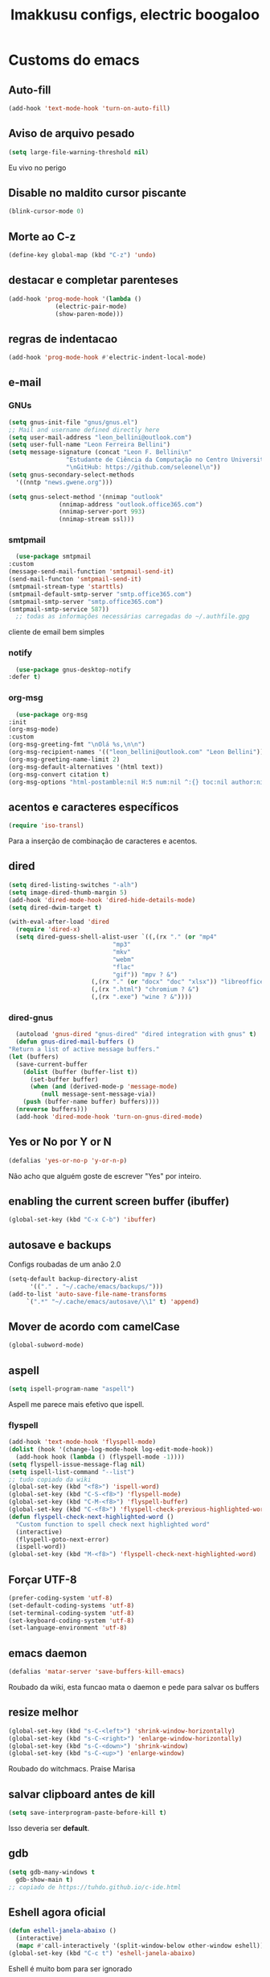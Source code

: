 #+title: Imakkusu configs, electric boogaloo
* Customs do emacs
** Auto-fill
   #+begin_src emacs-lisp
(add-hook 'text-mode-hook 'turn-on-auto-fill)
   #+end_src
** Aviso de arquivo pesado
   #+begin_src emacs-lisp
     (setq large-file-warning-threshold nil)
   #+end_src
   Eu vivo no perigo
** Disable no maldito cursor piscante
   #+begin_src emacs-lisp
     (blink-cursor-mode 0)
   #+end_src
** Morte ao C-z
   #+begin_src emacs-lisp
     (define-key global-map (kbd "C-z") 'undo)
   #+end_src
** destacar e completar parenteses
   #+begin_src emacs-lisp
     (add-hook 'prog-mode-hook '(lambda ()
				  (electric-pair-mode)
				  (show-paren-mode)))
   #+end_src
** regras de indentacao
   #+begin_src emacs-lisp
(add-hook 'prog-mode-hook #'electric-indent-local-mode)
   #+end_src
** e-mail
*** GNUs
    #+begin_src emacs-lisp
      (setq gnus-init-file "gnus/gnus.el")
      ;; Mail and username defined directly here
      (setq user-mail-address "leon_bellini@outlook.com")
      (setq user-full-name "Leon Ferreira Bellini")
      (setq message-signature (concat "Leon F. Bellini\n"
				      "Estudante de Ciência da Computação no Centro Universitário FEI\n"
				      "\nGitHub: https://github.com/seleonel\n"))
      (setq gnus-secondary-select-methods
	    '((nntp "news.gwene.org")))

      (setq gnus-select-method '(nnimap "outlook"
					(nnimap-address "outlook.office365.com")
					(nnimap-server-port 993)
					(nnimap-stream ssl)))
    #+end_src
*** smtpmail
    #+begin_src emacs-lisp
      (use-package smtpmail
	:custom
	(message-send-mail-function 'smtpmail-send-it)
	(send-mail-functon 'smtpmail-send-it)
	(smtpmail-stream-type 'starttls)
	(smtpmail-default-smtp-server "smtp.office365.com")
	(smtpmail-smtp-server "smtp.office365.com")
	(smtpmail-smtp-service 587))
      ;; todas as informações necessárias carregadas do ~/.authfile.gpg
    #+end_src
    cliente de email bem simples
*** notify
    #+begin_src emacs-lisp
      (use-package gnus-desktop-notify
	:defer t)
    #+end_src
*** COMMENT mail encrypt                                                   
    #+begin_src emacs-lisp
      (setq mm-sign-option 'guided)
      (add-hook 'message-send-hook 'mml-secure-message-sign)
    #+end_src
*** org-msg
    #+begin_src emacs-lisp
      (use-package org-msg
	:init
	(org-msg-mode)
	:custom
	(org-msg-greeting-fmt "\nOlá %s,\n\n")
	(org-msg-recipient-names '(("leon_bellini@outlook.com" "Leon Bellini")))
	(org-msg-greeting-name-limit 2)
	(org-msg-default-alternatives '(html text))
	(org-msg-convert citation t)
	(org-msg-options "html-postamble:nil H:5 num:nil ^:{} toc:nil author:nil email:nil \\n:t"))
    #+end_src
** acentos e caracteres específicos
   #+begin_src emacs-lisp
     (require 'iso-transl)
   #+end_src
   Para a inserção de combinação de caracteres
   e acentos. 
** dired
   #+begin_src emacs-lisp
(setq dired-listing-switches "-alh")
(setq image-dired-thumb-margin 5)
(add-hook 'dired-mode-hook 'dired-hide-details-mode)
(setq dired-dwim-target t)

(with-eval-after-load 'dired
  (require 'dired-x)
  (setq dired-guess-shell-alist-user `((,(rx "." (or "mp4"
						     "mp3"
						     "mkv"
						     "webm"
						     "flac"
						     "gif")) "mpv ? &")
				       (,(rx "." (or "docx" "doc" "xlsx")) "libreoffice ? &")
				       (,(rx ".html") "chromium ? &")
				       (,(rx ".exe") "wine ? &"))))
   #+end_src
*** dired-gnus
    #+begin_src emacs-lisp
      (autoload 'gnus-dired "gnus-dired" "dired integration with gnus" t)
      (defun gnus-dired-mail-buffers ()
	"Return a list of active message buffers."
	(let (buffers)
	  (save-current-buffer
	    (dolist (buffer (buffer-list t))
	      (set-buffer buffer)
	      (when (and (derived-mode-p 'message-mode)
			 (null message-sent-message-via))
		(push (buffer-name buffer) buffers))))
	  (nreverse buffers)))
      (add-hook 'dired-mode-hook 'turn-on-gnus-dired-mode)
    #+end_src
** Yes or No por Y or N
   #+begin_src emacs-lisp
     (defalias 'yes-or-no-p 'y-or-n-p)
   #+end_src
   Não acho que alguém goste de escrever
   "Yes" por inteiro.
** enabling the current screen buffer (ibuffer)
   #+begin_src emacs-lisp
     (global-set-key (kbd "C-x C-b") 'ibuffer)
   #+end_src
** autosave e backups
   Configs roubadas de um anão 2.0
   #+begin_src emacs-lisp
     (setq-default backup-directory-alist
		   '(("." . "~/.cache/emacs/backups/")))
     (add-to-list 'auto-save-file-name-transforms
		  `(".*" "~/.cache/emacs/autosave/\\1" t) 'append)
   #+end_src
** Mover de acordo com camelCase
   #+begin_src emacs-lisp
     (global-subword-mode)
   #+end_src
** aspell 
   #+begin_src emacs-lisp
     (setq ispell-program-name "aspell")
   #+end_src
   Aspell me parece mais efetivo que ispell.
*** flyspell
    #+begin_src emacs-lisp
(add-hook 'text-mode-hook 'flyspell-mode)
(dolist (hook '(change-log-mode-hook log-edit-mode-hook))
  (add-hook hook (lambda () (flyspell-mode -1))))
(setq flyspell-issue-message-flag nil)
(setq ispell-list-command "--list")
;; tudo copiado da wiki
(global-set-key (kbd "<f8>") 'ispell-word)
(global-set-key (kbd "C-S-<f8>") 'flyspell-mode)
(global-set-key (kbd "C-M-<f8>") 'flyspell-buffer)
(global-set-key (kbd "C-<f8>") 'flyspell-check-previous-highlighted-word)
(defun flyspell-check-next-highlighted-word ()
  "Custom function to spell check next highlighted word"
  (interactive)
  (flyspell-goto-next-error)
  (ispell-word))
(global-set-key (kbd "M-<f8>") 'flyspell-check-next-highlighted-word)
    #+end_src
** Forçar UTF-8
   #+begin_src emacs-lisp
     (prefer-coding-system 'utf-8)
     (set-default-coding-systems 'utf-8)
     (set-terminal-coding-system 'utf-8)
     (set-keyboard-coding-system 'utf-8)
     (set-language-environment 'utf-8)
   #+end_src
** emacs daemon
   #+begin_src emacs-lisp
(defalias 'matar-server 'save-buffers-kill-emacs)
   #+end_src
   Roubado da wiki, esta funcao mata o daemon e pede para salvar os buffers
** resize melhor
   #+begin_src emacs-lisp
     (global-set-key (kbd "s-C-<left>") 'shrink-window-horizontally)
     (global-set-key (kbd "s-C-<right>") 'enlarge-window-horizontally)
     (global-set-key (kbd "s-C-<down>") 'shrink-window)
     (global-set-key (kbd "s-C-<up>") 'enlarge-window)
   #+end_src
   Roubado do witchmacs. Praise Marisa
** salvar clipboard antes de kill
   #+begin_src emacs-lisp
     (setq save-interprogram-paste-before-kill t)
   #+end_src
   Isso deveria ser *default*.

** gdb
   #+begin_src emacs-lisp
     (setq gdb-many-windows t
	   gdb-show-main t)
     ;; copiado de https://tuhdo.github.io/c-ide.html
   #+end_src
** Eshell agora oficial
   #+begin_src emacs-lisp
(defun eshell-janela-abaixo ()
  (interactive)
  (mapc #'call-interactively '(split-window-below other-window eshell)))
(global-set-key (kbd "C-c t") 'eshell-janela-abaixo)
   #+end_src
   Eshell é muito bom para ser ignorado
** Re-builder
   #+begin_src emacs-lisp
     (setq reb-re-syntax 'string)
   #+end_src
   Não utiliza tantos backlashes para escaping.
* Modos para uso em geral
** HTTP requests
   #+begin_src emacs-lisp
     (use-package request
       :defer t)
   #+end_src
** volume
   #+begin_src emacs-lisp
     (use-package volume
       :defer t)
   #+end_src
   Controle de volume pelo emacs, combina bem com
   bongo. 
** tablist
   #+begin_src emacs-lisp
     (use-package tablist
       :defer t)
   #+end_src
** pdf-tools
   #+begin_src emacs-lisp
     (use-package pdf-tools
       :defer t
       :init
       (pdf-loader-install))
   #+end_src
** nov.el
   #+begin_src emacs-lisp
     (use-package nov
       :custom
       (nov-text-width 80)
       :config
       (add-to-list 'auto-mode-alist '("\\.epub\\'" . nov-mode))
       :hook
       (nov-mode . (lambda () (face-remap-add-relative 'variable-pitch :family "FreeSerif"
						       :height 1.2))))
   #+end_src
** Processos assíncronos
   #+begin_src emacs-lisp
     (use-package async
       :defer t
       :config
       (use-package auth-source
	 :custom
	 (auth-sources '("~/.authinfo.gpg" "~/.authinfo")))
       (dired-async-mode 1)
       (async-bytecomp-package-mode 1))
   #+end_src
   Roubado do witchmacs (novamente)
** page-break-lines
   #+begin_src emacs-lisp
     (use-package page-break-lines
       :defer t)
   #+end_src
** projectile
   #+begin_src emacs-lisp
     (use-package projectile
       :init
       (projectile-mode 1)
       :bind-keymap
       ("C-c f" . projectile-command-map))
   #+end_src
** *Which key*
   #+begin_src emacs-lisp
     (use-package which-key
       :hook
       (after-init .  which-key-mode))
   #+end_src
** avy
   #+begin_src emacs-lisp
     (use-package avy
       :bind
       ("C-c l" . avy-goto-line)
       ("C-c w" . avy-goto-word-1)
       ("C-c y" . avy-copy-line))
   #+end_src
*** ivy
    #+begin_src emacs-lisp
      (use-package ivy
	:config
	(ivy-mode 1)
	:custom
	(ivy-use-virtual-buffers t)
	(enable-recursive-minibuffers t)
	:bind-keymap
	("<tab>" . ivy-partial))
    #+end_src
   **** swiper
     #+begin_src emacs-lisp
       (use-package swiper
	 :after ivy
	 :bind
	 ("C-c p" . swiper-isearch)
	 ("C-x b" . ivy-switch-buffer))
     #+end_src
**** Counsel
     #+begin_src emacs-lisp 
	      (use-package counsel
		:after ivy
		:config
		(define-key counsel-find-file-map (kbd "s-j") #'(lambda ()
								  (interactive)
								  (let ((input (ivy--input)))
								    (ivy-quit-and-run
								      (counsel-file-jump)))))
		:bind
		;; replacing emacs defaults with counsel
		("M-x" . counsel-M-x)
		("C-x C-f" . counsel-find-file)
		("C-h f" . counsel-describe-function)
		("C-h v" . counsel-describe-variable)
		;; imenu provides a nice alternative to imenu
		("C-c m" . counsel-imenu)
		;; file jump is recursive, but kinda slow
		("C-c J" . counsel-file-jump)
		;; good for searching emacs-lisp functions
		("C-c i" . counsel-info-lookup-symbol)
		;; external things
		("C-c g" . counsel-git-grep)
		("<f5>" . counsel-compile)
		("<f9>". counsel-org-capture))
     #+end_src
** magit
   #+begin_src emacs-lisp
     (use-package magit
       :bind
       ("C-x g" . magit-status))
   #+end_src
** LSP-mode
   #+begin_src emacs-lisp
     (use-package lsp-mode
       :ensure-system-package (pyls . python-language-server)
       :init (setq lsp-keymap-prefix "C-c ]")
       :hook (((python-mode js2-mode) . lsp)
	      (lsp-mode . lsp-enable-which-key-integration))
       :commands lsp
       :custom
       ;; shows breadcrumb line and change its default layout
       (lsp-headerline-breadcrumb-mode t)
       (lsp-headerline-breadcrumb-segments '(project file symbols))

       ;; shows all possible code actions available
       (lsp-modeline-code-actions-mode t))

     (use-package lsp-ui :commands lsp-ui-mode)
     ;; ivy integration
     (use-package lsp-ivy :commands lsp-ivy-workspace-symbol)
     ;; treemacs integration gives me nice icons so why not
     (use-package lsp-treemacs :commands lsp-treemacs-errors-list)
   #+end_src
** autocompletion
   #+begin_src emacs-lisp
     (use-package company
       :config
       (define-key company-active-map (kbd "<return>") nil)
       (define-key company-active-map (kbd "RET") nil)
       :custom
       (company-idle-delay 0)
       (company-minimum-prefix-length 2)
       (company-selection-wrap-around t)
       (company-tng-configure-default)
       :hook
       (after-init . global-company-mode))
   #+end_src
*** quickhelp
    #+begin_src emacs-lisp
      (use-package company-quickhelp
	:custom
	(company-quickhelp-delay 1.5)
	:hook
	(prog-mode . company-quickhelp-mode))
    #+end_src
    Mostra documentação automaticamente.
** browse kill ring
   #+begin_src emacs-lisp
     (use-package browse-kill-ring
       :bind
       ("M-y" . 'browse-kill-ring))
   #+end_src
** expand region
   #+begin_src emacs-lisp
     (use-package expand-region
       :bind
       ("C-c e" . er/expand-region))
   #+end_src
** multiple cursors
   #+begin_src emacs-lisp
     (use-package multiple-cursors
       :bind
       ("C-c q" . 'mc/mark-next-like-this)
       ("C-c a" . 'mc/mark-all-like-this))
   #+end_src
   Pacote pra múltiplos cursores.
** sudo-edit
   #+begin_src emacs-lisp
     (use-package sudo-edit
       :bind
       ("C-c s" . sudo-edit))
   #+end_src
** transpose-frame
   #+begin_src emacs-lisp
     (use-package transpose-frame
       :defer t)
   #+end_src
   Pacote para /management/ de janelas

** smart tabs
   #+begin_src emacs-lisp
     (use-package smart-tabs-mode
       :defer t
       :config
       (smart-tabs-add-language-support latex latex-mode-hook
	 ((latex-indent-line . 4)
	  (latex-indent-region . 4)))
       (smart-tabs-insinuate 'c 'c++ 'java 'latex)
       (smart-tabs-advice js2-indent-line js2-basic-offset))
   #+end_src
   esse código copiei de um anão
** undo-tree
   #+begin_src emacs-lisp
     (use-package undo-tree
       :defer t
       :init
       (global-undo-tree-mode))
   #+end_src
** Rainbow
*** Rainbow-delimiters
    #+begin_src emacs-lisp
      (use-package rainbow-delimiters
	:hook
	(prog-mode . rainbow-delimiters-mode))
    #+end_src
*** Rainbow mode
    #+begin_src emacs-lisp
      (use-package rainbow-mode
	:hook
	(prog-mode . rainbow-mode))
    #+end_src
    Códigos de cor *hexadecimais* ficam coloridos yay
** Ace window
   #+begin_src emacs-lisp
     (use-package ace-window
       :custom
       (aw-keys '(?a ?s ?d ?f ?g ?h ?j ?k ?l))
       (aw-background nil)
       :bind
       ([remap other-window] .  ace-window))
   #+end_src
** bongo
   #+begin_src emacs-lisp
     (use-package bongo
       :defer t
       :custom
       (bongo-default-directory "~/Music")
       (bongo-insert-whole-directory-trees t)
       (bongo-display-playback-mode-indicator t)
       (bongo-display-inline-playback-progress t)
       (bongo-enabled-backends '(mpv vlc)))
   #+end_src
** flycheck
   #+begin_src emacs-lisp
     (use-package flycheck
       :defer t
       :config
       (global-flycheck-mode t))
   #+end_src

* Configurações visuais
** pagina inicial 
   #+begin_src emacs-lisp
     (use-package dashboard
       :init
       (dashboard-setup-startup-hook)
       :custom
       (dashboard-banner-logo-title "BEM VINDO AO MARAVILHOSO IMAKKUSU")
       (dashboard-startup-banner (concat user-emacs-directory "img/kicchiri.png"))
       (dashboard-center-content t) 
       (dashboard-show-shortcuts nil)
       (dashboard-items '((recents . 20)
			  (bookmarks . 5)
			  (agenda . 10)
			  (projects . 5)))
       (dashboard-set-heading-icons t)
       (dashboard-set-file-icons t)
       ;; adds agenda 
       (show-week-agenda-p t)
       (dashboard-footer-messages '("emags :DDDDDDDD"))
       (initial-buffer-choice (get-buffer "*dashboard*")))
   #+end_src


   *Garanta que a imagem existe pls*

** Fonte
   #+begin_src emacs-lisp
     (setq default-frame-alist '((font . "Iosevka 12")))
   #+end_src
   
** Barra de tarefas
   #+begin_src emacs-lisp
     (tool-bar-mode -1)
   #+end_src
   Remove *toda* a barra de tarefas

** mostrar linhazitas
   #+begin_src emacs-lisp
     (line-number-mode)
     (column-number-mode)
   #+end_src

** Barra de menu
   #+begin_src emacs-lisp
     (menu-bar-mode -1)
   #+end_src
   Menu é inútil e toma espaço

** Highlight de linha
   #+begin_src emacs-lisp
     (global-hl-line-mode)
   #+end_src

   *LINHAS CHAMAM MAIS ATENÇÃO AGR*

** TEMA ATUAL
   
*** Tema branco
    #+begin_src emacs-lisp
      (use-package modus-operandi-theme
	:defer t
	:init
	(load-theme 'modus-operandi t)) 
    #+end_src
** modeline
   #+begin_src emacs-lisp
     (use-package doom-modeline
       :hook
       (window-setup . doom-modeline-mode)
       :custom
       (doom-modeline-icon t)) 
   #+end_src
** line numbers
   #+begin_src emacs-lisp
     (add-hook 'prog-mode-hook #'display-line-numbers-mode)
   #+end_src
** Barra de scroll(?)
   #+begin_src emacs-lisp
     (scroll-bar-mode -1)
   #+end_src
** Pretty symbols
   #+begin_src emacs-lisp
     (global-prettify-symbols-mode)
   #+end_src
** all-the-icons
   #+begin_src emacs-lisp
     (use-package all-the-icons)
   #+end_src
*** ivy-rich
    #+begin_src emacs-lisp
(use-package ivy-rich
  :after all-the-icons-ivy-rich
  :init
  (ivy-rich-mode 1)
  :config
  (setcdr (assq t ivy-format-functions-alist) #'ivy-format-function-line)
  :custom
  (ivy-rich-path-style 'abbrev))
    #+end_src
***** all the icons ivy
      #+begin_src emacs-lisp
(use-package all-the-icons-ivy-rich
  :after (ivy counsel swiper)
  :defer t
  :init (all-the-icons-ivy-rich-mode 1))
      #+end_src
** Column indicator mode
   #+begin_src emacs-lisp
(setq-default fill-column 80)
(add-hook 'prog-mode-hook #'display-fill-column-indicator-mode)
   #+end_src
* Modos para linguagens de programação e markdown
** common lisp
   #+begin_src emacs-lisp
	  ;; common lisp implementation that I've chosen
	  (setq inferior-lisp-program "sbcl")

	  (use-package slime
	    :config
	    (slime-setup '(slime-fancy slime-company))
	    :hook
	    (common-lisp-mode . slime)
	    :custom
	    (slime-repl-history-file
	     (concat (getenv "XDG_CACHE_HOME") "/slime-history.eld")))
   #+end_src
*** slime-company
    #+begin_src emacs-lisp
      (use-package slime-company
	:defer t
	:after (slime company))
    #+end_src
** lispy
   #+begin_src emacs-lisp
     (use-package lispy
       :hook
       ((emacs-lisp-mode lisp-mode) . lispy-mode))

     ;; lispy on eval expression
     (defun conditionally-enable-lispy ()
       (when (eq this-command 'eval-expression)
	 (lispy-mode 1)))
     (add-hook 'minibuffer-setup-hook 'conditionally-enable-lispy)
   #+end_src
** Yasnippet
   #+begin_src emacs-lisp
     (use-package yasnippet
       :hook
       (prog-mode . yas-minor-mode))
   #+end_src
*** Yasnippet snippets
    #+begin_src emacs-lisp
      (use-package yasnippet-snippets
        :after yasnippet
	:defer t)
    #+end_src
** C e C++
*** LSP server
    #+begin_src emacs-lisp
      (use-package ccls
	:ensure-system-package ccls
	:hook
	((c-mode c++-mode) . (lambda () (require 'ccls) (lsp))))
    #+end_src
** Pacotinhos pra mobile/web
*** web-mode
    #+begin_src emacs-lisp
      (use-package web-mode
	:defer t
	:config
	(add-to-list 'auto-mode-alist '("\\.html?\\'" . web-mode)))
    #+end_src
*** htmlize
    #+begin_src emacs-lisp
      (use-package htmlize
	:defer t)
    #+end_src
*** simple-httpd
    #+begin_src emacs-lisp
      (use-package simple-httpd
	:defer t)
    #+end_src
    servidor web "minimalista"
*** impatient mode
    #+begin_src emacs-lisp
      (use-package impatient-mode
	:defer t)
    #+end_src
    Interpretador de forms de html/css/js, também tem um repl
** latex
*** auctex
    #+begin_src emacs-lisp
      (use-package tex
	:defer t
	:straight auctex
	:hook
	(LaTeX-mode . visual-line-mode)
	(LaTeX-mode . flyspell-mode)
	(LaTeX-mode . LaTeX-math-mode)
	(LaTeX-mode . turn-on-reftex)
	:custom
	(TeX-auto-save t)
	(TeX-parse-self t)
	(TeX-master nil)
	(reftex-plug-into-AUCTeX t)
	(TeX-PDF-mode t)
	:hook
	(TeX-mode .
		  (lambda ()
		    (setq TeX-command-extra-options "-shell-escape"))))
    #+end_src 
    Para edição aprimorada de documentos TEX
*** LSP
    #+begin_src emacs-lisp
      (use-package lsp-latex
	:ensure-system-package texlab
	:hook
	((TeX-mode LaTeX-mode bibtex-mode) . lsp))
    #+end_src
* Org-mode
** Tamanho do latex preview
   #+begin_src emacs-lisp
     (setq org-format-latex-options (plist-put org-format-latex-options :scale 1.6))
   #+end_src
** olivetti mode
   #+begin_src emacs-lisp
     (use-package olivetti
       :defer t
       :custom
       (olivetti-body-width 80))
   #+end_src
   Melhor para a escrita de documentos. 
** Refile
   #+begin_src emacs-lisp
     (setq org-refile-targets '((nil :maxlevel . 4)
				(nil :tag . "candidate")))
   #+end_src
** Src split window
   #+begin_src emacs-lisp
     (setq org-src-window-setup 'split-window-below)
   #+end_src
** Inline Images
   #+begin_src emacs-lisp
     (setq org-display-inline-images t)
     (setq org-redisplay-inline-images t)
     (setq org-startup-with-latex-preview t)
     (setq org-startup-with-inline-images t)
     (setq org-image-actual-width 600)
     (with-eval-after-load 'org
       (add-hook 'org-babel-after-execute-hook
		 #'(lambda ()
		     (when org-inline-image-overlays
		       (org-redisplay-inline-images)))))
   #+end_src
   Mostra por padrão as imagens no próprio buffer do org
** plantuml
   Programito bom para desenvolver diagramas de classes e fluxogramas.
   #+begin_src emacs-lisp
     (setq jar-path (expand-file-name
		     (concat
		      (getenv "XDG_DATA_HOME") "/plantuml/plantuml.jar")))
     (use-package plantuml-mode
       :defer t
       :custom
       (plantuml-jar-path jar-path)
       (org-plantuml-jar-path jar-path)
       (plantuml-default-exec-mode 'jar))
   #+end_src
** belos simbolos
   #+begin_src emacs-lisp
     (add-hook 'org-mode-hook 'org-toggle-pretty-entities)
   #+end_src
** babel
   #+begin_src emacs-lisp
     (org-babel-do-load-languages 
      'org-babel-load-languages 
      '((plantuml . t)
	(python . t)
	(dot . t)
	(lisp . t)
	(shell . t)))
   #+end_src
   Algumas opções de linguagens do babel
** org-superstar
   #+begin_src emacs-lisp
     (use-package org-superstar
       :defer t
       :hook
       (org-mode . org-superstar-mode)
       :custom
       (org-hide-leading-stars nil)
       (org-superstar-leading-bullet ?\s)
       (org-superstar-prettify-item-bullets t)
       (org-superstar-item-bullet-alist '((?* . ?►)
					  (?+ . ?◐)
					  (?- . ?◆))))
   #+end_src
   Tae um bom nome.
** Visibilidade
   #+begin_src emacs-lisp
(setq org-startup-folded 'overview)
   #+end_src
** prevent from indentation
   #+begin_src emacs-lisp
      (setq org-src-preserve-indentation t)
   #+end_src
** org-roam
   #+begin_src emacs-lisp
     (use-package org-roam
       :hook
       (after-init . org-roam-mode)
       :bind (:map org-roam-mode-map
		   (("C-c n l" . org-roam)
		    ("C-c n f" . org-roam-find-file)
		    ("C-c n g" . org-roam-graph)
		    ("C-c n d" . org-roam-dailies-find-date))
		   :map org-mode-map
		   (("C-c n i" . org-roam-insert)))
       :init
       (autoload 'org-roam-protocol "org-roam-protocol"
	 "org roam's way of dealing with external input"
	 t)
       :custom
       (org-roam-directory (concat (getenv "HOME") "/Estudo/arquivos-org/"))
       (org-roam-index-file "./index.org")
       ;; graphing options
       (org-roam-completion-system 'ivy)
       (org-roam-graph-viewer "/usr/bin/firefox-esr")
       (org-roam-graph-node-extra-config '(
					   ("shape" . "oval")
					   ("style" . "filled")
					   ("fillcolor" . "PaleVioletRed1")
					   ("color" . "VioletRed1")
					   ("fontcolor" . "black")
					   ("fontname" . "Roboto")))
       (org-roam-graph-extra-config '(("rankdir" . "BT")))
       (org-roam-graph-edge-extra-config '(("dir" . "none")
					   ("color" . "PaleVioletRed1"))))
   #+end_src
   Bom pra brainstorming
** listings
   #+begin_src emacs-lisp
     (require 'ox-latex)
     (setq org-latex-listings t)
     (add-to-list 'org-latex-packages-alist '("" "listings"))
     (add-to-list 'org-latex-packages-alist '("" "color"))
   #+end_src
   Listings por padrão
** org-download
   #+begin_src emacs-lisp
(use-package org-download
  :custom
  (org-download-method 'directory)
  (org-download-image-dir "~/Pictures/org/")
  (org-download-heading-lvl nil)
  (org-download-screenshot-method 'xclip)
  :hook
  (org-mode . (lambda ()
		(require 'org-download)
		(local-set-key (kbd "C-c d") 'org-download-clipboard)))
  (dired-mode . org-download-enable))


   #+end_src
** esconder formatação de fonte (negrito, itálico, ttt, etc)
   #+begin_src emacs-lisp
     (setq org-hide-emphasis-markers t)
   #+end_src
** moderncv
   #+begin_src emacs-lisp
     (use-package ox-moderncv
       :straight (:host gitlab :repo "Titan-C/org-cv")
       :init (require 'ox-moderncv))
   #+end_src
* *Minhas* funções (algumas roubadas)
** numeros aleatorios num dado range
   #+begin_src emacs-lisp
     (defun numero-random (user-input)
       "Gera um numero com a quantidade de digitos especificada pelo user."
       (interactive "s Insira a quantidade de dígitos: ")
       (let ((string-to-transform ""))
	 (dotimes (i (string-to-number user-input))
	   (setq string-to-transform (concat string-to-transform (calc-eval "random(10)"))))
	 (insert string-to-transform)))
   #+end_src
** Função horrível para enviar screenshot num buffer de mail
   #+begin_src emacs-lisp
     (defun mail-screenshot-from-clipboard (string-user)
       "Attaches an image in which filename's defined by the user.
     Said image is always saved in /tmp/<filename>.
     This function depends on xclip existing within the system."
       (interactive "sPlease type in a filename for the attachment: ")
       (let* ((filename-to-save (concat "/tmp/" string-user ".png"))
	      (installed-? (executable-find "xclip"))
	      (command-to-save (format "xclip -selection clipboard -o > %s" filename-to-save)))
	 (if installed-?
	     (if (zerop (shell-command command-to-save))
		   (with-current-buffer (current-buffer)
		     (mail-add-attachment filename-to-save))
		 (print "Xclip has failed to save the file"))
	   (print "Need xclip to run!"))))
   #+end_src
** Integração de company com o yasnippet
   Roubado da [[https://www.emacswiki.org/emacs/CompanyMode][EmacsWiki]].
   #+begin_src emacs-lisp
     (defun check-expansion ()
       (save-excursion
	 (if (looking-at "\\_>") t
	   (backward-char 1)
	   (if (looking-at "\\.") t
	     (backward-char 1)
	     (if (looking-at "->") t nil)))))

     (defun do-yas-expand ()
       (let ((yas/fallback-behavior 'return-nil))
	 (yas/expand)))

     (defun tab-indent-or-complete ()
       (interactive)
       (if (minibufferp)
	   (minibuffer-complete)
	 (if (or (not yas/minor-mode)
		 (null (do-yas-expand)))
	     (if (check-expansion)
		 (company-complete-common)
	       (indent-for-tab-command)))))

     (global-set-key (kbd "M-<tab>") 'tab-indent-or-complete)
   #+end_src
